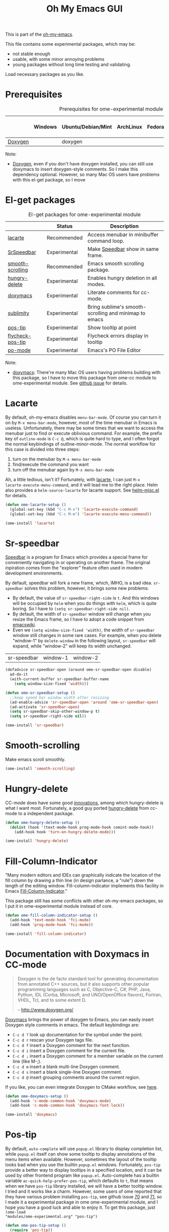 #+TITLE: Oh My Emacs GUI
#+OPTIONS: toc:nil num:nil ^:nil

This is part of the [[https://github.com/xiaohanyu/oh-my-emacs][oh-my-emacs]].

This file contains some experimental packages, which may be:
- not stable enough
- usable, with some minor annoying problems
- young packages without long time testing and validating.

Load necessary packages as you like.

* Prerequisites
  :PROPERTIES:
  :CUSTOM_ID: experimental-prerequisites
  :END:

#+NAME: experimental-prerequisites
#+CAPTION: Prerequisites for ome-experimental module
|         | Windows | Ubuntu/Debian/Mint | ArchLinux | Fedora | Mac OS X | Mandatory? |
|---------+---------+--------------------+-----------+--------+----------+------------|
| [[http://www.stack.nl/~dimitri/doxygen/][Doxygen]] |         | doxygen            |           |        |          | No         |

Note:
- [[http://www.stack.nl/~dimitri/doxygen/][Doxygen]], even if you don't have doxygen installed, you can still use
  doxymacs to insert doxygen-style comments. So I make this dependency
  optional. However, so many Mac OS users have problems with this el-get
  package, so I move

* El-get packages
  :PROPERTIES:
  :CUSTOM_ID: experimental-el-get-packages
  :END:

#+NAME: experimental-el-get-packages
#+CAPTION: El-get packages for ome-experimental module
|                  | Status       | Description                                           |
|------------------+--------------+-------------------------------------------------------|
| [[http://www.emacswiki.org/emacs/LaCarte][lacarte]]          | Recommended  | Access menubar in minibuffer command loop.            |
| [[http://www.emacswiki.org/emacs/SrSpeedbar][SrSpeedbar]]       | Experimental | Make [[http://www.gnu.org/software/emacs/manual/html_node/speedbar/index.html][Speedbar]] show in same frame.                     |
| [[https://github.com/aspiers/smooth-scrolling][smooth-scrolling]] | Recommended  | Emacs smooth scrolling package.                       |
| [[https://github.com/nflath/hungry-delete][hungry-delete]]    | Experimental | Enables hungry deletion in all modes.                 |
| [[http://doxymacs.sourceforge.net/][doxymacs]]         | Experimental | Literate comments for cc-mode.                        |
| [[https://github.com/zk-phi/sublimity][sublimity]]        | Experimental | Bring sublime's smooth-scrolling and minimap to emacs |
| [[https://github.com/emacsmirror/pos-tip][pos-tip]]          | Experimental | Show tooltip at point                                 |
| [[https://github.com/flycheck/flycheck-pos-tip][flycheck-pos-tip]] | Experimental | Flycheck errors display in tooltip                    |
| [[http://www.gnu.org/software/gettext/manual/html_node/PO-Mode.html][po-mode]]          | Experimental | Emacs's PO File Editor                                |

Note:
- [[http://doxymacs.sourceforge.net/][doxymacs]]: There're many Mac OS users having problems building with this
  package, so I have to move this package from ome-cc module to
  ome-experimental module. See [[https://github.com/xiaohanyu/oh-my-emacs/issues/17][github issue]] for details.

* Lacarte
  :PROPERTIES:
  :CUSTOM_ID: lacarte
  :END:

By default, oh-my-emacs disables =menu-bar-mode=. Of course you can turn it on
by =M-x menu-bar-mode=, however, most of the time menubar in Emacs is useless.
Unfortunately, there may be some times that we want to access the menubar just
to find or execute oblivious command. For example, the prefix key of
=outline-mode= is =C-c @=, which is quite hard to type, and I often forgot the
normal keybindings of outline-minor-mode. The normal workflow for this case is
divided into three steps:
1. turn on the menubar by =M-x menu-bar-mode=
2. find/execute the command you want
3. turn off the menubar again by =M-x menu-bar-mode=

Ah, a little tedious, isn't it? Fortunately, with [[http://www.emacswiki.org/emacs/LaCarte][lacarte]], I can just =M-x
lacarte-execute-menu-command=, and it will lead me to the right place. Helm
also provides a =helm-source-lacarte= for lacarte support. See [[https://github.com/emacs-helm/helm/blob/master/helm-misc.el][helm-misc.el]] for
details.

#+NAME: lacarte
#+BEGIN_SRC emacs-lisp
(defun ome-lacarte-setup ()
  (global-set-key (kbd "C-c M-x") 'lacarte-execute-command)
  (global-set-key (kbd "C-c M-m") 'lacarte-execute-menu-command))

(ome-install 'lacarte)
#+END_SRC

* Sr-speedbar
  :PROPERTIES:
  :CUSTOM_ID: sr-speedbar
  :END:

[[http://www.gnu.org/software/emacs/manual/html_node/speedbar/index.html][Speedbar]] is a program for Emacs which provides a special frame for conveniently
navigating in or operating on another frame. The original inpiration comes from
the "explorer" feature often used in modern development environments.

By default, speedbar will fork a new frame, which, IMHO, is a bad
idea. =sr-speedbar= solves this problem, however, it brings some new problems:
- By default, the value of =sr-speedbar-right-side= is =t=. And this windows
  will be occupied by =helm= when you do things with =helm=, which is quite
  boring. So I have to =(setq sr-speedbar-right-side nil)=.
- By default, the width of =sr-speedbar= window will change when you resize
  the Emacs frame, so I have to adopt a code snippet from [[http://www.emacswiki.org/emacs/SrSpeedbar][emacswiki]].
- Even we =(setq window-size-fixed 'width)=, the width of =sr-speedbar= window
  still changes in some rare cases. For example, when you delete "window-1" by
  =delete-window= in the following layout, =sr-speedbar= will expand, while
  "window-2" will keep its width unchanged.

| sr-speedbar | window-1 | window-2 |

#+NAME: sr-speedbar
#+BEGIN_SRC emacs-lisp
(defadvice sr-speedbar-open (around ome-sr-speedbar-open disable)
  ad-do-it
  (with-current-buffer sr-speedbar-buffer-name
    (setq window-size-fixed 'width)))

(defun ome-sr-speedbar-setup ()
  ;;keep speed bar window width after resizing
  (ad-enable-advice 'sr-speedbar-open 'around 'ome-sr-speedbar-open)
  (ad-activate 'sr-speedbar-open)
  (setq sr-speedbar-skip-other-window-p t)
  (setq sr-speedbar-right-side nil))

(ome-install 'sr-speedbar)
#+END_SRC

* Smooth-scrolling
  :PROPERTIES:
  :CUSTOM_ID: smooth-scrolling
  :END:

Make emacs scroll smoothly.

#+NAME: smooth-scrolling
#+BEGIN_SRC emacs-lisp
(ome-install 'smooth-scrolling)
#+END_SRC

* Hungry-delete
  :PROPERTIES:
  :CUSTOM_ID: hungry-delete
  :END:

CC-mode does have some good [[http://www.gnu.org/software/emacs/manual/html_node/ccmode/Minor-Modes.html][innovations]], among which hungry-delete is what I
want most. Fortunately, a good guy ported [[https://github.com/nflath/hungry-delete][hungry-delete]] from cc-mode to a
independent package.

#+NAME: hungry-delete
#+BEGIN_SRC emacs-lisp
(defun ome-hungry-delete-setup ()
  (dolist (hook '(text-mode-hook prog-mode-hook comint-mode-hook))
    (add-hook hook 'turn-on-hungry-delete-mode)))

(ome-install 'hungry-delete)
#+END_SRC

* Fill-Column-Indicator
  :PROPERTIES:
  :CUSTOM_ID: fill-column-indicator
  :END:

"Many modern editors and IDEs can graphically indicate the location of the fill
column by drawing a thin line (in design parlance, a "rule") down the length of
the editing window. Fill-column-indicator implements this facility in Emacs
[[https://github.com/alpaker/Fill-Column-Indicator][Fill-Column-Indicator]]."

This package still has some conflicts with other oh-my-emacs packages, so I
put it in ome-experimental module instead of core.

#+NAME: fill-column-indicator
#+BEGIN_SRC emacs-lisp :tangle no
(defun ome-fill-column-indicator-setup ()
  (add-hook 'text-mode-hook 'fci-mode)
  (add-hook 'prog-mode-hook 'fci-mode))

(ome-install 'fill-column-indicator)
#+END_SRC

* Documentation with Doxymacs in CC-mode
  :PROPERTIES:
  :CUSTOM_ID: doxymacs
  :END:

#+BEGIN_QUOTE
Doxygen is the de facto standard tool for generating documentation from
annotated C++ sources, but it also supports other popular programming languages
such as C, Objective-C, C#, PHP, Java, Python, IDL (Corba, Microsoft, and
UNO/OpenOffice flavors), Fortran, VHDL, Tcl, and to some extent D.

-- http://www.doxygen.org/
#+END_QUOTE

[[http://doxymacs.sourceforge.net/][Doxymacs]] brings the power of doxygen to Emacs, you can easily insert Doxygen
style comments in emacs. The default keybindings are:
- =C-c d ?= look up documentation for the symbol under the point.
- =C-c d r= rescan your Doxygen tags file.
- =C-c d f= insert a Doxygen comment for the next function.
- =C-c d i= insert a Doxygen comment for the current file.
- =C-c d ;= insert a Doxygen comment for a member variable on the current line
  (like M-;).
- =C-c d m= insert a blank multi-line Doxygen comment.
- =C-c d s= insert a blank single-line Doxygen comment.
- =C-c d @= insert grouping comments around the current region.

If you like, you can even integrate Doxygen to CMake workflow, see [[http://majewsky.wordpress.com/2010/08/14/tip-of-the-day-cmake-and-doxygen/][here]].

#+NAME: doxymacs
#+BEGIN_SRC emacs-lisp
(defun ome-doxymacs-setup ()
  (add-hook 'c-mode-common-hook 'doxymacs-mode)
  (add-hook 'c-mode-common-hook 'doxymacs-font-lock))

(ome-install 'doxymacs)
#+END_SRC

* Pos-tip
  :PROPERTIES:
  :CUSTOM_ID: pos-tip
  :END:

By default, =auto-complete= will use =popup.el= library to display completion
list, while =popup.el= itself can show some tooltip to display annotations of
the menu items when available. However, sometimes the layout of the tooltip
looks bad when you use the builtin =popup.el= windows. Fortunately, =pos-tip=
provide a better way to display tooltips in a specified location, and it can be
used by other frontend program like =popup.el=. Auto-complete has a builtin
variable =ac-quick-help-prefer-pos-tip=, which defaults to =t=, that means when
we have =pos-tip= library installed, we will have a better tooltip window. I
tried and it works like a charm. However, some users of ome reported that they
have various problem installing =pos-tip=, see github issue [[https://github.com/xiaohanyu/oh-my-emacs/issues/70][70]] and [[https://github.com/xiaohanyu/oh-my-emacs/issues/71][71]], so I
made it a experimental package in ome ome-experimental module, and I hope you
have a good luck and able to enjoy it. To get this package, just =(ome-load
"modules/ome-experimental.org" "pos-tip")=

#+NAME: pos-tip
#+BEGIN_SRC emacs-lisp
(defun ome-pos-tip-setup ()
  (require 'pos-tip))

(ome-install 'pos-tip)

#+END_SRC

By default, flycheck show errors in [[http://www.gnu.org/software/emacs/manual/html_node/emacs/Echo-Area.html][echo area]], which is not intuitive. This
[[https://github.com/flycheck/flycheck-pos-tip][flycheck-pos-tip]] extention will display errors under point using [[https://github.com/emacsmirror/pos-tip][pos-tip]].

#+NAME: flycheck-pos-tip
#+BEGIN_SRC emacs-lisp
(defun ome-flycheck-pos-tip-setup ()
  (eval-after-load 'flycheck
    '(progn
       (require 'flycheck-pos-tip)
       (setq flycheck-display-errors-function
             #'flycheck-pos-tip-error-messages)
       (setq flycheck-pos-tip-timeout 10))))

(ome-install 'flycheck-pos-tip)
#+END_SRC

* Po-mode
  :PROPERTIES:
  :CUSTOM_ID: po-mode
  :END:

Emacs always bring you some surprises for you daily job. Some day I wanted to
do some i18n/l10n work for a python project, and I found [[http://www.gnu.org/software/gettext/manual/html_node/PO-Mode.html][PO-Mode]], which is
really awesome. I even wanted to write a tiny tutorial for this great mode, but
I just gave up. Since for any questions in =po-mode=, you can just type =?= or
=h=, and you will get a brief and concise answer.

#+NAME: po-mode
#+BEGIN_SRC emacs-lisp
(defun ome-po-mode-setup ()
  (add-hook 'po-mode-hook
            (lambda ()
              (linum-mode 1)))
  ;; disable evil-mode since some key binding conflicts
  (when (featurep 'evil)
    (add-hook 'po-mode-hook 'turn-off-evil-mode)))

(ome-install 'po-mode)
#+END_SRC
